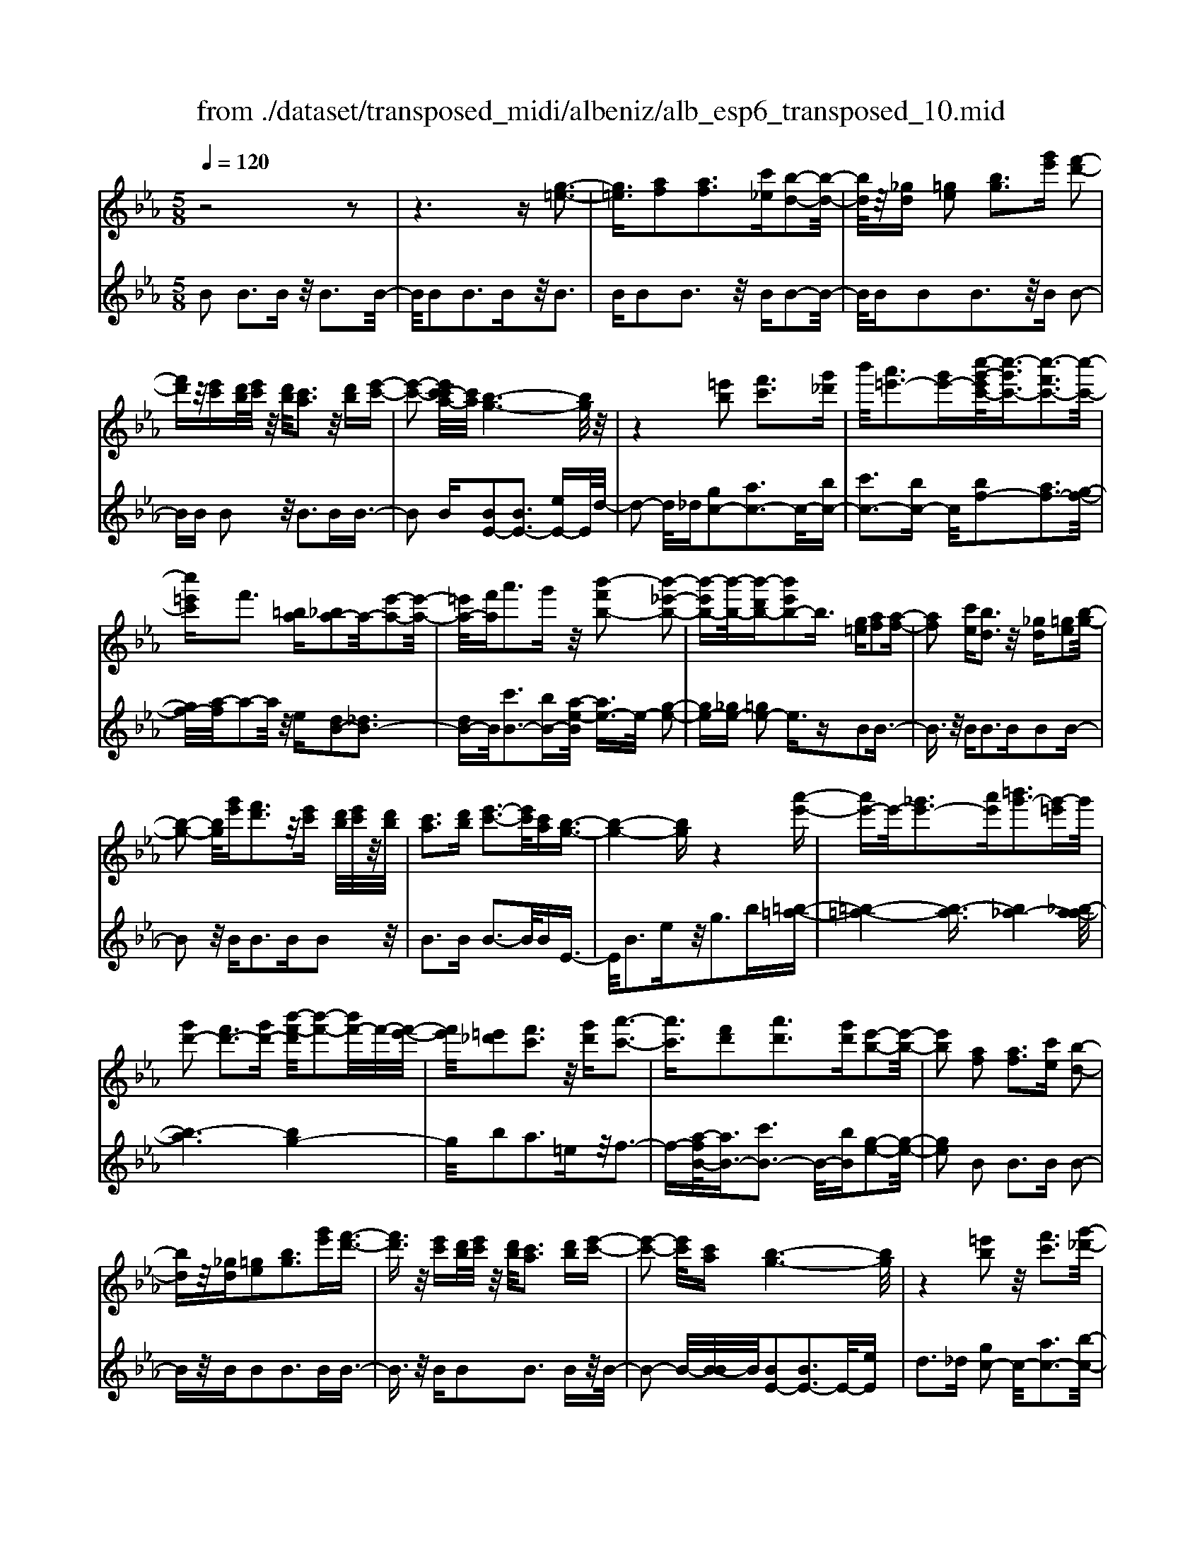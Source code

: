 X: 1
T: from ./dataset/transposed_midi/albeniz/alb_esp6_transposed_10.mid
M: 5/8
L: 1/16
Q:1/4=120
K:Eb % 3 flats
V:1
%%MIDI program 0
z8 z2| \
z6 z[g-=e-]3| \
[g=e]3/2[af]2[af]3[c'_e][b-d-]2[b-d-]/2| \
[bd]/2z/2[_gd] [=ge]2 [bg]3[g'e'] [f'-d'-]2|
[f'd']z/2[e'c'][d'b]/2[e'c']/2z/2 [d'b]/2[c'a]3z/2 [d'b][e'-c'-]| \
[e'-c'-]2 [e'c'-c'a-]/2[c'a]/2[b-g-]6[bg]/2z/2| \
z4 [=e'b]2 [f'c']3[g'_d']| \
b'/2[a'=e'-]3[g'e'-][c''-g'-e'c'-]/2[c''-g'c'-]3/2[c''-f'c'-]3[c''-c'-]/2|
[c''=e'c']f'3 [=ba][_ba-]2a/2-[e'-a-]2[e'-a-]/2| \
[=e'a-]/2[f'a]a'3g'z/2 [b'-f'b-]2 [b'-_e'-b-]2| \
[b'-e'b-][b'-b-]/2[b'-d'b-][b'e'b-]2b3/2 [g=e][af]2[a-f-]| \
[af]2 [c'e][bd]3 z/2[_gd][=ge]2[b-g-]/2|
[b-g-]2 [bg]/2[g'e'][f'd']3z/2[e'c'] [d'b]/2[e'c']/2z/2[d'b]/2| \
[c'a]3[d'b] [e'-c'-]3[e'c']/2[c'a][b-g-]3/2| \
[b-g-]4 [bg]z4[a'-e'-]| \
[a'e'-]e'/2-[_g'e'-]3[a'e'][=b'g'-]3[g'-=e']g'/2|
[g'd'-]2 [f'd'-]3[g'd'-] [b'-f'-d']/2[b'-f'-]2[b'f'-]/2f'/2-[f'-e'-]/2| \
[f'e']/2[=e'_d']2[f'c']3z/2 [g'd'][a'-c'-]3| \
[a'c']3/2[f'd']2[a'd']3[g'd'][e'-b-]2[e'-b-]/2| \
[e'b]2 [af]2 [af]3[c'e] [b-d-]2|
[bd]z/2[_gd][=ge]2[bg]3[g'e'][f'-d'-]3/2| \
[f'd']3/2z/2 [e'c'][d'b]/2[e'c']/2 z/2[d'b]/2[c'a]3 [d'b][e'-c'-]| \
[e'-c'-]2 [e'c']/2[c'a][b-g-]6[bg]/2| \
z4 [=e'b]2 z/2[f'c']3[g'-_d'-]/2|
[b'g'_d']/2[a'=e'-]3e'/2- [g'-e']/2g'/2[c''-g'c'-]2[c''-f'c'-]3| \
[c''-=e'c'-][c''c']/2f'3[=ba][_ba-]2[e'-a-]2[e'-a-]/2| \
[=e'a-]/2a/2-[f'a] [a'd'-]3[g'd'-] d'/2[b'-f'b-]2[b'-_e'-b-]3/2| \
[b'-e'b-]2 [b'-d'b-][b'e'b-]2b- [bg-e-]/2[ge]/2z/2[af]2[a-f-]/2|
[a-f-]2 [af]/2[c'e][bd]3z/2[_gd] [=ge]2| \
[bg]3[g'e'] [f'd']3z/2[e'c'][d'b]/2[e'c']/2z/2| \
[d'b]/2[c'a]3[d'b][e'-c'-]3[e'c']/2 [c'a][b-g-]| \
[b-g-]4 [bg]3/2z4[a'-e'-]/2|
[a'e'-]3/2e'/2- [_g'e'-]3[a'e'] [=b'g'-]3[g'-=e']| \
_g'/2[=g'd'-]2[f'd'-]3[g'd'-][b'-f'-d']/2[b'-f'-]2[b'f'-]/2f'/2-| \
[f'e'][=e'_d']2[f'c']3 z/2[g'd'][a'-c'-]2[a'-c'-]/2| \
[a'c']2 [f'd']2 [a'd']3[g'd'] [e'-b-]2|
[e'-b-]2 [e'b]/2z2[d'bfd]4[d'-b-f-d-]3/2| \
[d'bfd]3z2[d'bfd]4[d'-b-f-d-]| \
[d'-b-f-d-]3[d'bfd]/2z2[d'bfd]4[d'-b-f-d-]/2| \
[d'bfd]4 z2 _d2>=d2|
f3z/2b[f'a-]2[e'a-]3[d'a-]/2| \
a/2-[f'd'a-]/2[e'a-]3 [d'a][=bg-]2[c'g-]3| \
g/2-[e'g]g'3b'z/2 [d''b']2 [c''-=a'-]2| \
[c''=a'][a'f'] [g'e']3z/2[=e'_d'][f'-=d'-]3[f'-d'-]/2|
[f'-d'-]6 [f'd']3/2z2[f'-_d'-b-f-]/2| \
[f'-_d'-b-f-]3[f'd'bf]/2[f'-d'-b-f-]4[f'd'bf]/2 z2| \
[f'_d'bf]4 [f'-d'-b-f-]4 [f'd'bf]/2z3/2| \
z/2[f'_d'bg]4[a'-e'-c'-]3[a'e'-c'-]/2 [_g'e'c'][f'-d'-]|
[f'-_d'-]4 [f'd']3/2z4z/2| \
[a'f'=b]2 [g'-e'-_b-]3[g'e'b]/2[_g'e'c'][f'-_d'-]3[f'd']/2| \
[b'f'][b'=e'b]2[b'-_e'-b-]3 [b'e'b]/2[b'c'b][b'-_d'-b-]2[b'-d'-b-]/2| \
[b'_d'b]2 [c'b_g]2 [c'bg]3z/2[d'bg][e'-b-g-]3/2|
[e'b-_g-]3/2[g'bg]z/2[_d'=a]2[c'a]3 [d'a][b-f-]| \
[b-f-]3[bf]/2z2[d'bfd]4[d'-b-f-d-]/2| \
[d'-b-f-d-]3[d'bfd]/2z2z/2 [d'bfd]4| \
[d'-b-f-d-]4 [d'bfd]/2z2[d'-b-f-d-]3[d'-b-f-d-]/2|
[d'bfd]/2[d'-b-f-d-]4[d'bfd]/2z2_d3| \
df3 z/2b[f'a-]2[e'-a-]2[e'-a-]/2| \
[e'a-]/2[d'a-]/2[d'a-]/2[f'a-]/2 [e'a-]3[d'a] [=bg-]2 [c'-g-]2| \
[c'g-]g/2-[e'g]g'2>b'2[d''b']2z/2[c''-=a'-]|
[c''=a']2 [a'f'][g'e']3 [=e'_d']z/2[f'-=d'-]2[f'-d'-]/2| \
[f'-d'-]8 [f'd']/2z3/2| \
z/2[f'_d'bf]4[f'-d'-b-f-]4[f'd'bf]/2z| \
z[f'_d'bf]4[f'-d'-b-f-]4[f'd'bf]/2z/2|
z3/2[f'_d'bg]4[a'-e'-c'-]3[a'e'-c'-]/2[_g'e'c']| \
[f'-_d'-]6 [f'd']/2z3z/2| \
z[a'f'=b]2[g'-e'-_b-]3 [g'e'b]/2[_g'e'c'][f'-_d'-]2[f'-d'-]/2| \
[f'_d'][b'f'] [b'=e'b]2 [b'-_e'-b-]3[b'e'b]/2[b'c'b][b'-d'-b-]3/2|
[b'_d'b]3[c'b_g]2[c'bg]3 z/2[d'bg][e'-b-g-]/2| \
[e'-b-_g-]2 [e'b-g-]/2[g'b-g-][bg]/2 [_d'=a]2 [c'a]3[d'a]| \
[b-f-]4 [bf]/2[af]2[af]3[c'-e-]/2| \
[c'e]/2[bd]3z/2 [_gd][=ge]2[bg]3|
[g'e'][f'd']3 z/2[e'c'][d'b]/2 [e'c']/2z/2[d'b]/2[c'-a-]2[c'-a-]/2| \
[c'a]/2[d'b][e'-c'-]3[e'c']/2[c'a] [b-g-]4| \
[b-g-]2 [bg]/2z4[=e'b]2z/2[f'-c'-]| \
[f'c']2 [g'-_d'-]/2[b'g'd']/2[a'=e'-]3 e'/2-[g'-e']/2g'/2[c''-g'c'-]2[c''-f'-c'-]/2|
[c''-f'-c'-]2 [c''-f'c'-]/2[c''-=e'c'-][c''f'-c']/2 f'2- f'/2z/2[=ba] [_ba-]2| \
[=e'a-]3a/2-[f'a]a'2>g'2[b'-f'-b-]3/2| \
[b'-f'b-]/2[b'-b-]/2[b'-e'b-]3 [b'-d'b-][b'e'b-]2b3/2[g=e][a-f-]/2| \
[af]3/2[af]3z/2[c'e] [bd]3[_gd]|
[ge]2 [bg]3z/2[g'e'][f'd']3[e'-c'-]/2| \
[e'c']/2[d'b]/2z/2[e'c']/2 [d'b]/2z/2[c'a]3 [d'b][e'c']3| \
z/2[c'a][b-g-]6[bg]/2 z2| \
z2 [a'e'-]2 [_g'e'-]3e'/2-[a'e'][=b'-g'-]3/2|
[=b'_g'-]3/2[g'-=e'][=g'-_g'd'-]/2[=g'd'-]3/2d'/2-[f'd'-]3 [g'd'][_b'-f'-]| \
[b'f'-]2 f'/2-[f'e'][=e'_d']2[f'c']3z/2[g'd']| \
[a'c']4 [f'd']2 z/2[a'd']3[g'-d'-]/2| \
[g'd']/2[e'-b-]4[e'b]/2[_ge]2[g_d]3|
[_ge][g_d]3 z/2[d'=bf][d'_bg]2[=d'-b-a-]2[d'-b-a-]/2| \
[d'ba]/2[e'bg][g'=e'b]3z/2b' [a'_e']2 =b'2-| \
=b'e'' [d''a']3z/2_b''[g''-g'-]3[g''-g'-]/2| \
[g''g']3z4[ba-]2[c'-a-]|
[c'a-]2 a/2-[d'a][ba-]3[g'a-][e'-b-a]/2 [e'-b-]2| \
[e'b]4 z4 z/2[B-A-]3/2| \
[BA-]/2[cA-]3[dA-][B-A-A]/2[BA-]2[g-A]2g/2[e-B-]/2| \
[eB]2 [e''-g'-e'-]4 [e''g'e']/2z3z/2|
z/2[af]2[af]3[c'e][bd]3z/2| \
[_gd][=ge]2[bg]3 [g'e'][f'd']3| \
z/2[e'c'][d'b]/2 [e'c']/2z/2[d'b]/2[c'a]3[d'b]z/2 [e'-c'-]2| \
[e'c'][c'a] [b-g-]6 [bg]/2z3/2|
z3[=e'b]2[f'c']3 [g'-_d'-]/2[b'g'd']/2z/2[a'-e'-]/2| \
[a'-=e'-]2 [a'e'-]/2[g'e'-][c''-g'-e'c'-]/2 [c''-g'c'-]3/2[c''-f'c'-]3[c''-c'-]/2[c''e'c']| \
f'3[=ba] [_ba-]2 [=e'a-]3a/2-[f'-a-]/2| \
[f'a]/2a'3g'z/2[b'-f'b-]2[b'-e'b-]3|
[b'-b-]/2[b'-d'b-][b'e'b-]2b-[bg-=e-]/2[ge]/2z/2 [af]2 [a-f-]2| \
[af][c'e] [bd]3z/2[_gd][=ge]2[b-g-]3/2| \
[bg]3/2[g'e'][f'd']3z/2 [e'c'][d'b]/2[e'c']/2 z/2[d'b]/2[c'-a-]| \
[c'a]2 [d'b][e'c']3 z/2[c'a][b-g-]2[b-g-]/2|
[bg]4 z4 [a'e'-]2| \
[_g'e'-]3e'/2-[a'e'][=b'g'-]3[g'-=e'][=g'-_g'd'-]/2[=g'-d'-]| \
[g'd'-]/2[f'd'-]3d'/2- [g'd'][b'f'-]3 [f'-e']f'/2[=e'-_d'-]/2| \
[=e'_d']3/2[f'c']3[g'd']z/2 [a'-c'-]4|
[a'f'-d'-c']/2[f'd']3/2 [a'd']3z/2[g'd'][e'-b-]3[e'-b-]/2| \
[e'b][_ge]2[g_d]3 [ge][gd]3| \
z/2[_d'=bf][d'_b_g]2[=d'ba]3[e'b=g][g'-=e'-b-]2[g'-e'-b-]/2| \
[g'=e'b]/2z/2b' [a'_e']2 =b'3e'' [d''-a'-]2|
[d''a']z/2b''[g''-g'-]6[g''g']/2z| \
z3[ba-]2[c'a-]3 a/2-[d'a][b-a-]/2| \
[b-a-]2 [ba-]/2[g'a][e'-b-]6[e'b]/2| \
z4 [BA-]2 A/2-[cA-]3[d-A-]/2|
[dA]/2[B-A-]2[BA-]/2[g-A]2[ge-B-]/2[eB]2[e''-g'-e'-]2[e''-g'-e'-]/2|[e''-g'-e'-]2 [e''g'e']/2
V:2
%%MIDI program 0
B2 B3B z/2B3B/2-| \
B/2B2B3Bz/2B3| \
BB2B3 z/2BB2-B/2-| \
B/2BB2B3z/2B B2-|
BB B2 z/2B3BB3/2-| \
B2 B[BE-]2[BE-]3 [eE-]E/2d/2-| \
d2- d/2_d[gc-]2[ac-]3c/2-[bc-]| \
[c'c-]3[bc-] c/2[bf-]2[af-]3[g-f-]/2|
[gf-]/2[a-f]/2a2-a/2z/2 e[dB-]2[_dB-]3| \
[dB-]B/2[c'B-]3[bB-][a-e-B]/2 [ae-]3/2e/2- [g-e-]2| \
[ge-][_ge-] [=ge-]2 e3/2zB2B3/2-| \
B3/2z/2 BB2>B2B2B-|
B2 z/2B2<B2BB2z/2| \
B2>B2 B3-B/2BE3/2-| \
E/2B3ez/2g2>b2[=b-=a-]| \
[=b-=a-]4 [b-a]3/2[b_a-]4[_b-a-a]/2|
[b-a]6 [bg-]4| \
g/2b2a3=ez/2f3-| \
f-[a-fB-]/2[aB-]3/2[c'B-]3 B/2-[bB][g-e-]2[g-e-]/2| \
[ge]2 B2 B2>B2 B2-|
Bz/2BB2B3BB3/2-| \
B3/2z/2 BB2B3 Bz/2B/2-| \
B2- B/2-[B-B]/2B/2[BE-]2[BE-]3E/2-[eE]| \
d2>_d2 [gc-]2 c/2-[ac-]3[b-c-]/2|
[bc-]/2[c'c-]3c/2- [bc][bf-]2[af-]3| \
[gf-]f/2a2>e2[dB-]2[_d-B-]2[d-B-]/2| \
[_dB-]/2B/2-[=dB] [c'B-]3[bB-] B/2[ae-]2[g-e-]3/2| \
[ge-]2 [_ge-][=ge-]2e3/2zB2B/2-|
B2- B/2BB3z/2B B2| \
B3B B3z/2BB3/2-| \
B/2B3Bz/2B3- [B-B]/2B/2E-| \
EB3 z/2e2<g2b[=b-=a-]/2|
[=b-=a]6 [b_a-]4| \
a/2[b-a-]6[b-ag-]/2[b-g-]3| \
[bg]b2a3 z/2=ef2-f/2-| \
f2 [aB-]2 [c'B-]3[bB-] [g-e-B]/2[g-e-]3/2|
[g-e-]2 [ge]/2 (3BcB=A3GA3/2-| \
=A3/2z/2 F (3GAGF3 GA-| \
=A2 z/2B (3ABAG3Fz/2| \
G2>=A2 F6-|
F/2z4D2-[f-=B-D-]3[f-B-D-]/2| \
[f=B-D-][BD]4z/2e2c2-c/2-| \
c/2GE3z/2C F,2 =E2-| \
=EF z/2=A2>f2B,2E3/2-|
=E3/2z/2 F/2=A/2-[A_G-]/2G3F_d2c/2-| \
c2- c/2z/2B c3-[_d-c]/2d/2 z/2c/2d/2c/2| \
z/2B3c_d3z/2 ed/2e/2| \
z/2_d/2c2>B2=a4-a/2b/2-|
b3/2z/2 =e3f/2a/2 _g3-g/2f/2-| \
f/2d2e3-e/2 =AB3-| \
B/2AG2z/2 _G3-[G=E-]/2E/2 z/2F3/2-| \
F3e2e3 z/2_dc/2-|
c3-c/2[eF]2z/2 [eF]3[eF]| \
[_d-B-]4 [dB]/2 (3BcB=A3G/2-| \
G/2=A3F>GA/2 G/2z/2F3| \
G=A3 B>A B/2A/2z/2G2-G/2-|
G/2FG3z/2=A F4-| \
F2- F/2z4D2-[f-=B-D-]3/2| \
[f=B-D-]3[BD]4e2c-| \
c2 z/2GE3Cz/2 F,2|
=E2>F2 =A3z/2fB,3/2-| \
B,/2=E3z/2 F/2=A/2-[A_G-]/2G3F_d/2-| \
_d3/2c3Bz/2 c2>d2| \
 (3c_dc B3z/2cd3e/2-|
e/2_d/2z/2e/2 d/2z/2c2>B2=a3-| \
=a3/2b2=e3f/2z/2_a/2 _g2-| \
_g-[gf-]/2f/2 z/2d2e3-e/2 =AB-| \
B2- B/2AG2_G3-G/2=E|
F4- F/2e2z/2e3| \
_dc4-c/2[eF]2[e-F-]2[e-F-]/2| \
[eF]/2[eF][_d-B-]4[dB]/2 B2 B2-| \
BB B3z/2BB2B3/2-|
B3/2Bz/2B2>B2B2B-| \
B2 Bz/2B3-[B-B]/2B/2[BE-]2[B-E-]/2| \
[B-E-]2 [BE-]/2E/2-[eE] d3_d z/2[g-c-]3/2| \
[gc-]/2[ac-]3[bc-]c/2-[c'c-]3 [bc-][b-f-c]/2[b-f-]/2|
[bf-][af-]3 f/2-[gf]a2>e2[d-B-]/2| \
[dB-]3/2[_dB-]3B/2-[=dB] [c'B-]3[bB-]| \
B/2[ae-]2[ge-]3e/2- [_ge-][=ge-]2e-| \
e/2zB2B3BB2-B/2-|
B/2z/2B B2 B3B B2-| \
Bz/2BB2B3Bz/2B-| \
B2 BE2B3 z/2eg/2-| \
g2- g/2bz/2 [=b-=a-]6|
[=b-=a_a-]/2[ba]4[_b-a-]4[b-a-]3/2| \
[b-a][bg-]4[b-g]/2b3/2z/2a2-a/2-| \
a/2=ef4z/2 [aB-]2 [c'-B-]2| \
[c'B-][bB-] B/2[g-e-]4[ge=B-]/2B3/2_B3/2-|
B3/2z/2 =B_B3 Az/2_G2F/2-| \
F2- F/2E_D3z/2B, =B,2| \
A,2>F,2 B,3z/2B,,E,3/2-| \
E,/2B,3z/2 EG2>B2[d-B-]|
[dB-][eB-]3 B/2-[fB-][dB-]3[fB][g-e-]/2| \
[g-e]3/2[g-d]3g/2-[g_d] c3=B| \
z/2[DB,-]2[EB,-]3[FB,-][D-B,-]3[DB,-]/2| \
[FB,-]B,/2[G-E-]2[GE]/2 [E-E,-]4 [EE,]/2z3/2|
z2 z/2B2B3BB3/2-| \
B3/2z/2 BB2B3 Bz/2B/2-| \
B2- B/2BB2B3z/2B| \
B2>B2 [BE-]2 E/2-[BE-]3[e-E-]/2|
[eE]/2d3z/2 _d[gc-]2[ac-]3| \
c/2-[bc-][c'c-]3[bc-][b-f-c]/2 [bf-]3/2[a-f-]2[a-f-]/2| \
[af-]/2f/2-[gf] a3e z/2[dB-]2[_d-B-]3/2| \
[_dB-]3/2[=dB-][c'-B-B]/2[c'-B-]2[c'B-]/2B/2- [bB][ae-]2[g-e-]|
[ge-]2 e/2-[_ge-][=ge-]2e3/2z B2| \
B2>B2 B3z/2BB3/2-| \
B/2B3BB3z/2 BB-| \
BB3 BB3 z/2BE/2-|
E3/2B3z/2e2<g2b| \
[=b-=a-]6 [b-a]/2[b-_a-]3[b-a-]/2| \
[=ba-]/2a/2[_b-a-]6[b-ag-]/2[b-g-]2[b-g-]/2| \
[bg]3/2b2a3z/2=e f2-|
f2- f/2[aB-]2[c'B-]3[bB-][g-e-B]/2[g-e-]| \
[ge]3=B2_B2>=B2_B-| \
B2 z/2A_G2F3Ez/2| \
_D2>B,2 =B,2 A,3z/2F,/2-|
F,/2B,2>B,,2E,2z/2B,3| \
E2<G2 B[dB-]2B/2-[e-B-]2[e-B-]/2| \
[eB-]/2[fB-][dB-]3[fB][g-e]2g/2- [g-d-]2| \
[g-d][g_d] c3z/2=B[=D_B,-]2[E-B,-]3/2|
[EB,-]3/2[FB,-]B,/2-[D-B,-]3 [DB,-]/2[FB,][G-E-]2[GE]/2| \
[E-E,-]4 [EE,]
